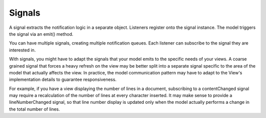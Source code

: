 Signals
-------

A signal extracts the notification logic in a separate object. 
Listeners register onto the signal instance. The model triggers
the signal via an emit() method.

You can have multiple signals, creating multiple notification queues.
Each listener can subscribe to the signal they are interested in.

With signals, you might have to adapt the signals that your model emits
to the specific needs of your views. A coarse grained signal that forces
a heavy refresh on the view may be better split into a separate signal
specific to the area of the model that actually affects the view. In 
practice, the model communication pattern may have to adapt to the View's
implementation details to guarantee responsiveness.

For example, if you have a view displaying the number of lines in a document,
subscribing to a contentChanged signal may require a recalculation of the number
of lines at every character inserted. It may make sense to provide a lineNumberChanged
signal, so that line number display is updated only when the model actually
performs a change in the total number of lines.

